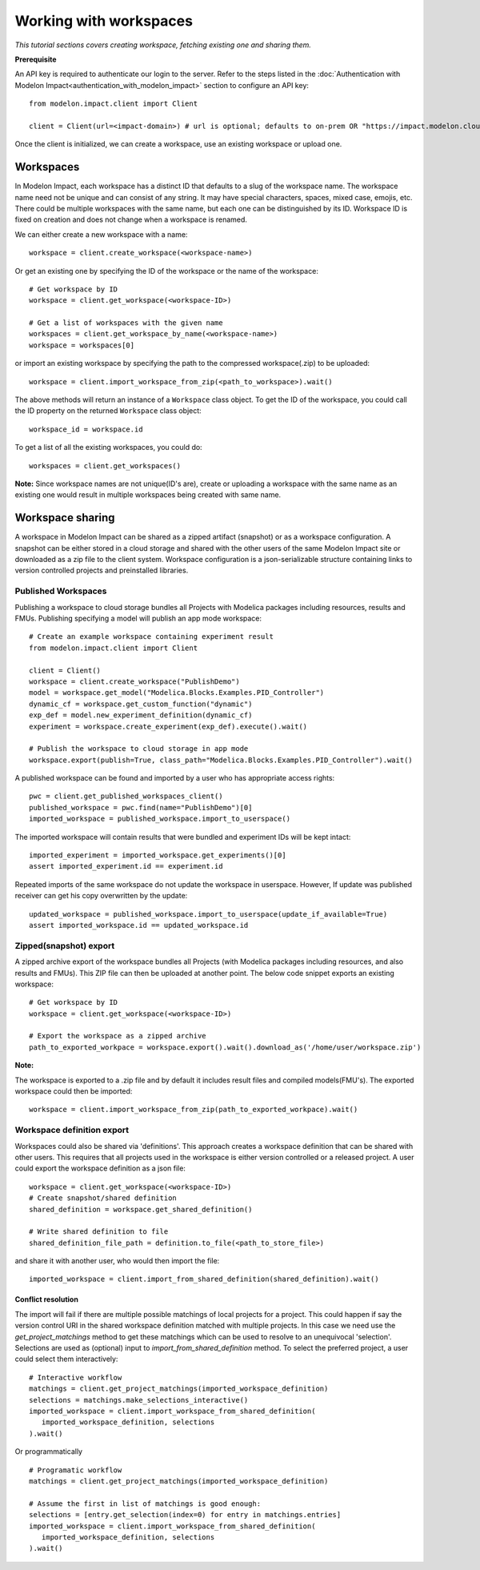 Working with workspaces
=======================

*This tutorial sections covers creating workspace, fetching existing one and sharing them.*

**Prerequisite**

An API key is required to authenticate our login to the server. Refer to the 
steps listed in the :doc:`Authentication with Modelon Impact<authentication_with_modelon_impact>` 
section to configure an API key::

   from modelon.impact.client import Client

   client = Client(url=<impact-domain>) # url is optional; defaults to on-prem OR "https://impact.modelon.cloud"

Once the client is initialized, we can create a workspace, use an existing workspace or upload one.

Workspaces
**********

In Modelon Impact, each workspace has a distinct ID that defaults to a slug of the workspace name.
The workspace name need not be unique and can consist of any string. It may have special 
characters, spaces, mixed case, emojis, etc. There could be multiple workspaces with the same name, 
but each one can be distinguished by its ID. Workspace ID is fixed on creation and does not change when 
a workspace is renamed.
   
We can either create a new workspace with a name::

   workspace = client.create_workspace(<workspace-name>)

Or get an existing one by specifying the ID of the workspace or the name of the workspace::

   # Get workspace by ID
   workspace = client.get_workspace(<workspace-ID>) 

   # Get a list of workspaces with the given name
   workspaces = client.get_workspace_by_name(<workspace-name>)
   workspace = workspaces[0]

or import an existing workspace by specifying the path to the compressed workspace(.zip) to be uploaded::

   workspace = client.import_workspace_from_zip(<path_to_workspace>).wait()

The above methods will return an instance of a ``Workspace`` class object. To get the ID of the workspace, 
you could call the ID property on the returned ``Workspace`` class object::

   workspace_id = workspace.id

To get a list of all the existing workspaces, you could do::

   workspaces = client.get_workspaces()

**Note:**
Since workspace names are not unique(ID's are), create or uploading a workspace with the same name as an existing one
would result in multiple workspaces being created with same name.

Workspace sharing
*****************

A workspace in Modelon Impact can be shared as a zipped artifact (snapshot) or as a workspace configuration.
A snapshot can be either stored in a cloud storage and shared with the other users of the same 
Modelon Impact site or downloaded as a zip file to the client system.
Workspace configuration is a json-serializable structure containing links to version controlled 
projects and preinstalled libraries. 

Published Workspaces
#######################

Publishing a workspace to cloud storage bundles all Projects with Modelica packages including resources,
results and FMUs. Publishing specifying a model will publish an app mode workspace::

   # Create an example workspace containing experiment result
   from modelon.impact.client import Client

   client = Client()
   workspace = client.create_workspace("PublishDemo")
   model = workspace.get_model("Modelica.Blocks.Examples.PID_Controller")
   dynamic_cf = workspace.get_custom_function("dynamic")
   exp_def = model.new_experiment_definition(dynamic_cf)
   experiment = workspace.create_experiment(exp_def).execute().wait()

   # Publish the workspace to cloud storage in app mode
   workspace.export(publish=True, class_path="Modelica.Blocks.Examples.PID_Controller").wait()

A published workspace can be found and imported by a user who has appropriate access rights::

   pwc = client.get_published_workspaces_client()
   published_workspace = pwc.find(name="PublishDemo")[0]
   imported_workspace = published_workspace.import_to_userspace()

The imported workspace will contain results that were bundled and experiment IDs will be kept intact::

   imported_experiment = imported_workspace.get_experiments()[0]
   assert imported_experiment.id == experiment.id

Repeated imports of the same workspace do not update the workspace in userspace. However,
If update was published receiver can get his copy overwritten by the update::

   updated_workspace = published_workspace.import_to_userspace(update_if_available=True)
   assert imported_workspace.id == updated_workspace.id    

Zipped(snapshot) export
#######################

A zipped archive export of the workspace bundles all Projects (with Modelica packages including resources, and also results and FMUs). 
This ZIP file can then be uploaded at another point. The below code snippet exports an existing workspace::

   # Get workspace by ID
   workspace = client.get_workspace(<workspace-ID>) 

   # Export the workspace as a zipped archive
   path_to_exported_workpace = workspace.export().wait().download_as('/home/user/workspace.zip')

**Note:**

The workspace is exported to a .zip file and by default it includes result files and compiled models(FMU's).
The exported workspace could then be imported::

   workspace = client.import_workspace_from_zip(path_to_exported_workpace).wait()

Workspace definition export
###########################

Workspaces could also be shared via 'definitions'. This approach creates a workspace definition that can be shared with other users.
This requires that all projects used in the workspace is either version controlled or a released project. A user could export the 
workspace definition as a json file::


   workspace = client.get_workspace(<workspace-ID>)
   # Create snapshot/shared definition
   shared_definition = workspace.get_shared_definition()

   # Write shared definition to file
   shared_definition_file_path = definition.to_file(<path_to_store_file>)

and share it with another user, who would then import the file::

   imported_workspace = client.import_from_shared_definition(shared_definition).wait()

Conflict resolution
+++++++++++++++++++

The import will fail if there are multiple possible matchings of local projects for a project. 
This could happen if say the version control URI in the shared workspace definition matched with multiple projects. 
In this case we need use the `get_project_matchings` method to get these matchings which can be used to resolve to an 
unequivocal 'selection'. Selections are used as (optional) input to `import_from_shared_definition` method. To select 
the preferred project, a user could select them interactively:: 

   # Interactive workflow
   matchings = client.get_project_matchings(imported_workspace_definition)
   selections = matchings.make_selections_interactive()
   imported_workspace = client.import_workspace_from_shared_definition(
      imported_workspace_definition, selections
   ).wait()

Or programmatically ::

   # Programatic workflow
   matchings = client.get_project_matchings(imported_workspace_definition)

   # Assume the first in list of matchings is good enough:
   selections = [entry.get_selection(index=0) for entry in matchings.entries]
   imported_workspace = client.import_workspace_from_shared_definition(
      imported_workspace_definition, selections
   ).wait()
